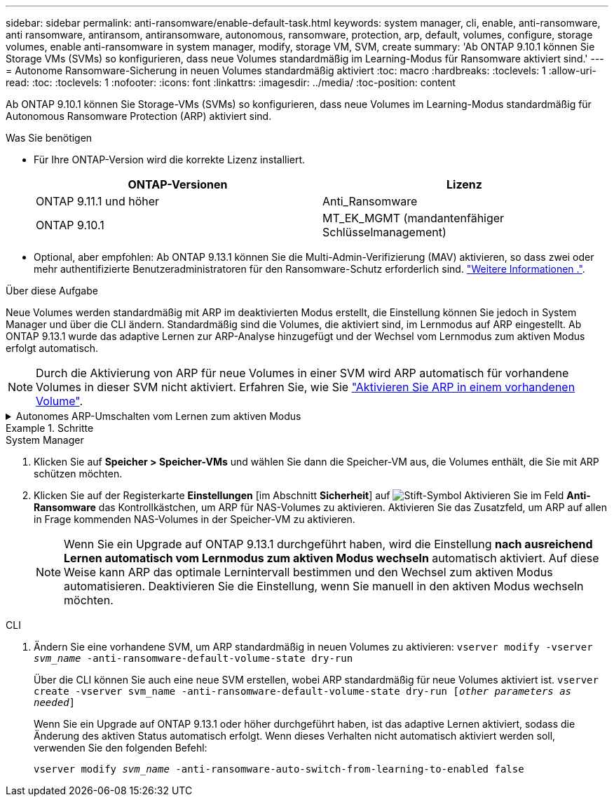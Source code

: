 ---
sidebar: sidebar 
permalink: anti-ransomware/enable-default-task.html 
keywords: system manager, cli, enable, anti-ransomware, anti ransomware, antiransom, antiransomware, autonomous, ransomware, protection, arp, default, volumes, configure, storage volumes, enable anti-ransomware in system manager, modify, storage VM, SVM, create 
summary: 'Ab ONTAP 9.10.1 können Sie Storage VMs (SVMs) so konfigurieren, dass neue Volumes standardmäßig im Learning-Modus für Ransomware aktiviert sind.' 
---
= Autonome Ransomware-Sicherung in neuen Volumes standardmäßig aktiviert
:toc: macro
:hardbreaks:
:toclevels: 1
:allow-uri-read: 
:toc: 
:toclevels: 1
:nofooter: 
:icons: font
:linkattrs: 
:imagesdir: ../media/
:toc-position: content


[role="lead"]
Ab ONTAP 9.10.1 können Sie Storage-VMs (SVMs) so konfigurieren, dass neue Volumes im Learning-Modus standardmäßig für Autonomous Ransomware Protection (ARP) aktiviert sind.

.Was Sie benötigen
* Für Ihre ONTAP-Version wird die korrekte Lizenz installiert.
+
[cols="2*"]
|===
| ONTAP-Versionen | Lizenz 


 a| 
ONTAP 9.11.1 und höher
 a| 
Anti_Ransomware



 a| 
ONTAP 9.10.1
 a| 
MT_EK_MGMT (mandantenfähiger Schlüsselmanagement)

|===
* Optional, aber empfohlen: Ab ONTAP 9.13.1 können Sie die Multi-Admin-Verifizierung (MAV) aktivieren, so dass zwei oder mehr authentifizierte Benutzeradministratoren für den Ransomware-Schutz erforderlich sind. link:../multi-admin-verify/enable-disable-task.html["Weitere Informationen ."^].


.Über diese Aufgabe
Neue Volumes werden standardmäßig mit ARP im deaktivierten Modus erstellt, die Einstellung können Sie jedoch in System Manager und über die CLI ändern. Standardmäßig sind die Volumes, die aktiviert sind, im Lernmodus auf ARP eingestellt. Ab ONTAP 9.13.1 wurde das adaptive Lernen zur ARP-Analyse hinzugefügt und der Wechsel vom Lernmodus zum aktiven Modus erfolgt automatisch.

[NOTE]
====
Durch die Aktivierung von ARP für neue Volumes in einer SVM wird ARP automatisch für vorhandene Volumes in dieser SVM nicht aktiviert. Erfahren Sie, wie Sie link:enable-task.html["Aktivieren Sie ARP in einem vorhandenen Volume"].

====
.Autonomes ARP-Umschalten vom Lernen zum aktiven Modus
[%collapsible]
====
Ab ONTAP 9.13.1 wurde das adaptive Lernen zur ARP-Analyse hinzugefügt und der Wechsel vom Lernmodus zum aktiven Modus erfolgt automatisch. Die autonome Entscheidung von ARP, automatisch vom Lernmodus in den aktiven Modus zu wechseln, basiert auf den Konfigurationseinstellungen der folgenden Optionen:

[listing]
----
 -anti-ransomware-auto-switch-minimum-incoming-data-percent
 -anti-ransomware-auto-switch-duration-without-new-file-extension
 -anti-ransomware-auto-switch-minimum-learning-period
 -anti-ransomware-auto-switch-minimum-file-count
 -anti-ransomware-auto-switch-minimum-file-extension
----
Wenn die Kriterien für diese Optionen nach 30 Tagen nicht erfüllt werden, wechselt das Volume automatisch in den ARP-aktiven Modus. Diese Dauer kann mit der Option konfiguriert werden `anti-ransomware-auto-switch-duration-without-new-file-extension`, Aber der Maximalwert beträgt 30 Tage.

Weitere Informationen zu ARP-Konfigurationsoptionen, einschließlich der Standardwerte, finden Sie auf den ONTAP-man-Pages.

====
.Schritte
[role="tabbed-block"]
====
.System Manager
--
. Klicken Sie auf *Speicher > Speicher-VMs* und wählen Sie dann die Speicher-VM aus, die Volumes enthält, die Sie mit ARP schützen möchten.
. Klicken Sie auf der Registerkarte *Einstellungen* [im Abschnitt *Sicherheit*] auf image:icon_pencil.gif["Stift-Symbol"] Aktivieren Sie im Feld *Anti-Ransomware* das Kontrollkästchen, um ARP für NAS-Volumes zu aktivieren. Aktivieren Sie das Zusatzfeld, um ARP auf allen in Frage kommenden NAS-Volumes in der Speicher-VM zu aktivieren.
+

NOTE: Wenn Sie ein Upgrade auf ONTAP 9.13.1 durchgeführt haben, wird die Einstellung *nach ausreichend Lernen automatisch vom Lernmodus zum aktiven Modus wechseln* automatisch aktiviert. Auf diese Weise kann ARP das optimale Lernintervall bestimmen und den Wechsel zum aktiven Modus automatisieren. Deaktivieren Sie die Einstellung, wenn Sie manuell in den aktiven Modus wechseln möchten.



--
.CLI
--
. Ändern Sie eine vorhandene SVM, um ARP standardmäßig in neuen Volumes zu aktivieren:
`vserver modify -vserver _svm_name_ -anti-ransomware-default-volume-state dry-run`
+
Über die CLI können Sie auch eine neue SVM erstellen, wobei ARP standardmäßig für neue Volumes aktiviert ist.
`vserver create -vserver svm_name -anti-ransomware-default-volume-state dry-run [_other parameters as needed_]`

+
Wenn Sie ein Upgrade auf ONTAP 9.13.1 oder höher durchgeführt haben, ist das adaptive Lernen aktiviert, sodass die Änderung des aktiven Status automatisch erfolgt. Wenn dieses Verhalten nicht automatisch aktiviert werden soll, verwenden Sie den folgenden Befehl:

+
`vserver modify _svm_name_ -anti-ransomware-auto-switch-from-learning-to-enabled false`



--
====